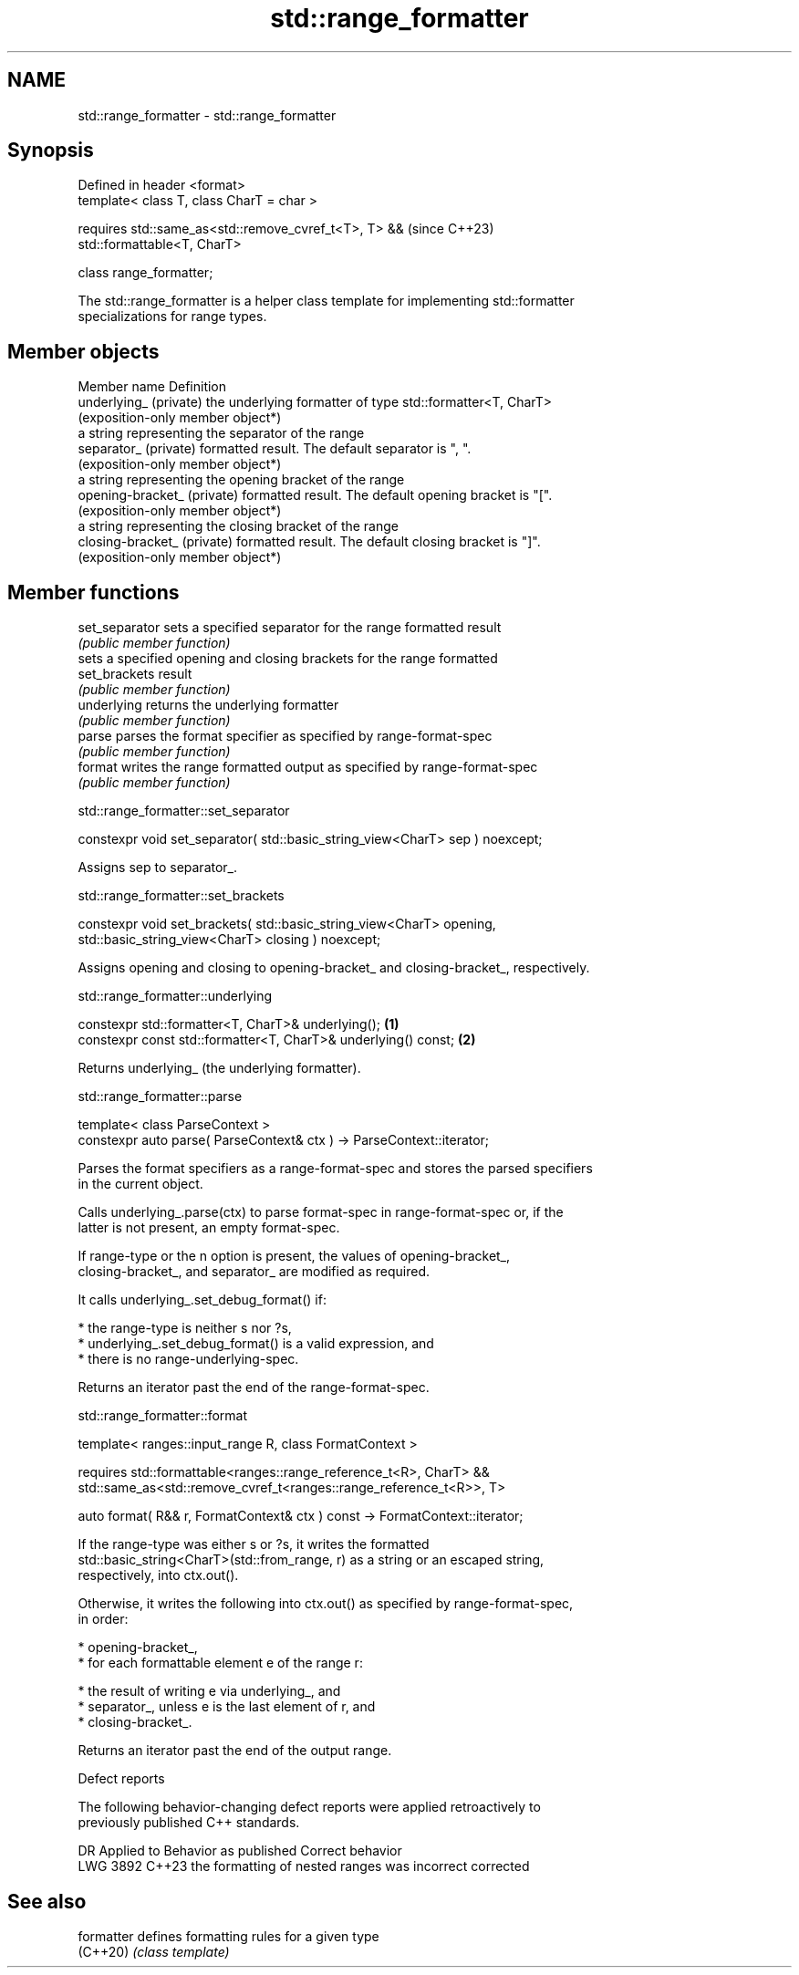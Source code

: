 .TH std::range_formatter 3 "2024.06.10" "http://cppreference.com" "C++ Standard Libary"
.SH NAME
std::range_formatter \- std::range_formatter

.SH Synopsis
   Defined in header <format>
   template< class T, class CharT = char >

       requires std::same_as<std::remove_cvref_t<T>, T> &&                (since C++23)
   std::formattable<T, CharT>

   class range_formatter;

   The std::range_formatter is a helper class template for implementing std::formatter
   specializations for range types.

.SH Member objects

   Member name                Definition
   underlying_ (private)      the underlying formatter of type std::formatter<T, CharT>
                              (exposition-only member object*)
                              a string representing the separator of the range
   separator_ (private)       formatted result. The default separator is ", ".
                              (exposition-only member object*)
                              a string representing the opening bracket of the range
   opening-bracket_ (private) formatted result. The default opening bracket is "[".
                              (exposition-only member object*)
                              a string representing the closing bracket of the range
   closing-bracket_ (private) formatted result. The default closing bracket is "]".
                              (exposition-only member object*)

.SH Member functions

   set_separator sets a specified separator for the range formatted result
                 \fI(public member function)\fP
                 sets a specified opening and closing brackets for the range formatted
   set_brackets  result
                 \fI(public member function)\fP
   underlying    returns the underlying formatter
                 \fI(public member function)\fP
   parse         parses the format specifier as specified by range-format-spec
                 \fI(public member function)\fP
   format        writes the range formatted output as specified by range-format-spec
                 \fI(public member function)\fP

std::range_formatter::set_separator

   constexpr void set_separator( std::basic_string_view<CharT> sep ) noexcept;

   Assigns sep to separator_.

std::range_formatter::set_brackets

   constexpr void set_brackets( std::basic_string_view<CharT> opening,
                                std::basic_string_view<CharT> closing ) noexcept;

   Assigns opening and closing to opening-bracket_ and closing-bracket_, respectively.

std::range_formatter::underlying

   constexpr std::formatter<T, CharT>& underlying();             \fB(1)\fP
   constexpr const std::formatter<T, CharT>& underlying() const; \fB(2)\fP

   Returns underlying_ (the underlying formatter).

std::range_formatter::parse

   template< class ParseContext >
   constexpr auto parse( ParseContext& ctx ) -> ParseContext::iterator;

   Parses the format specifiers as a range-format-spec and stores the parsed specifiers
   in the current object.

   Calls underlying_.parse(ctx) to parse format-spec in range-format-spec or, if the
   latter is not present, an empty format-spec.

   If range-type or the n option is present, the values of opening-bracket_,
   closing-bracket_, and separator_ are modified as required.

   It calls underlying_.set_debug_format() if:

     * the range-type is neither s nor ?s,
     * underlying_.set_debug_format() is a valid expression, and
     * there is no range-underlying-spec.

   Returns an iterator past the end of the range-format-spec.

std::range_formatter::format

   template< ranges::input_range R, class FormatContext >

     requires std::formattable<ranges::range_reference_t<R>, CharT> &&
              std::same_as<std::remove_cvref_t<ranges::range_reference_t<R>>, T>

   auto format( R&& r, FormatContext& ctx ) const -> FormatContext::iterator;

   If the range-type was either s or ?s, it writes the formatted
   std::basic_string<CharT>(std::from_range, r) as a string or an escaped string,
   respectively, into ctx.out().

   Otherwise, it writes the following into ctx.out() as specified by range-format-spec,
   in order:

     * opening-bracket_,
     * for each formattable element e of the range r:

     * the result of writing e via underlying_, and
     * separator_, unless e is the last element of r, and
     * closing-bracket_.

   Returns an iterator past the end of the output range.

   Defect reports

   The following behavior-changing defect reports were applied retroactively to
   previously published C++ standards.

      DR    Applied to             Behavior as published             Correct behavior
   LWG 3892 C++23      the formatting of nested ranges was incorrect corrected

.SH See also

   formatter defines formatting rules for a given type
   (C++20)   \fI(class template)\fP
